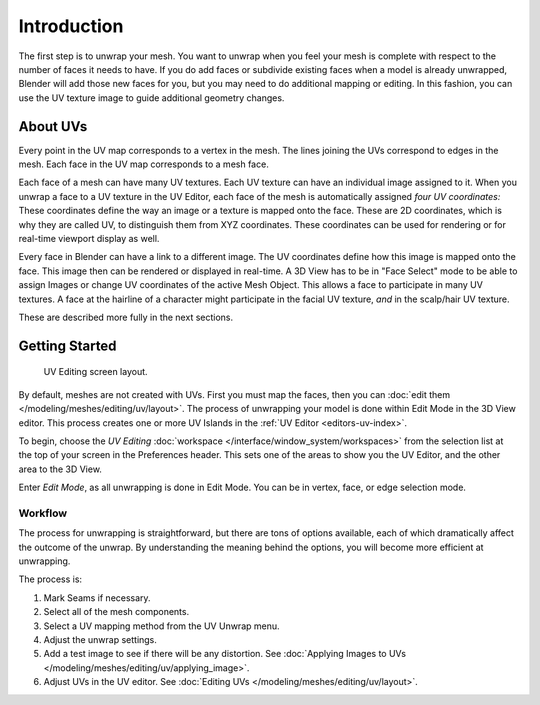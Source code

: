 
************
Introduction
************

The first step is to unwrap your mesh. You want to unwrap when you feel your mesh is complete
with respect to the number of faces it needs to have.
If you do add faces or subdivide existing faces when a model is already unwrapped,
Blender will add those new faces for you,
but you may need to do additional mapping or editing. In this fashion,
you can use the UV texture image to guide additional geometry changes.


About UVs
=========

Every point in the UV map corresponds to a vertex in the mesh.
The lines joining the UVs correspond to edges in the mesh.
Each face in the UV map corresponds to a mesh face.

Each face of a mesh can have many UV textures.
Each UV texture can have an individual image assigned to it.
When you unwrap a face to a UV texture in the UV Editor, each face of the mesh is
automatically assigned *four UV coordinates:* These coordinates define the way an image or
a texture is mapped onto the face. These are 2D coordinates, which is why they are called UV,
to distinguish them from XYZ coordinates.
These coordinates can be used for rendering or for real-time viewport display as well.

Every face in Blender can have a link to a different image.
The UV coordinates define how this image is mapped onto the face.
This image then can be rendered or displayed in real-time.
A 3D View has to be in "Face Select" mode to be able to assign Images or
change UV coordinates of the active Mesh Object.
This allows a face to participate in many UV textures.
A face at the hairline of a character might participate in the facial UV texture,
*and* in the scalp/hair UV texture.

These are described more fully in the next sections.


Getting Started
===============

.. figure:: /images/editors_uv-image_uv_editing_unwrapping_introduction_screenlayout.png
   :width: 620px

   UV Editing screen layout.

By default, meshes are not created with UVs. First you must map the faces, then
you can :doc:`edit them </modeling/meshes/editing/uv/layout>`.
The process of unwrapping your model is done within Edit Mode in the 3D View editor.
This process creates one or more UV Islands in the :ref:`UV Editor <editors-uv-index>`.

To begin, choose the *UV Editing* :doc:`workspace </interface/window_system/workspaces>`
from the selection list at the top of your screen in the Preferences header.
This sets one of the areas to show you the UV Editor, and the other area to the 3D View.

Enter *Edit Mode*, as all unwrapping is done in Edit Mode.
You can be in vertex, face, or edge selection mode.


Workflow
--------

The process for unwrapping is straightforward, but there are tons of options available,
each of which dramatically affect the outcome of the unwrap.
By understanding the meaning behind the options, you will become more efficient at unwrapping.

The process is:

#. Mark Seams if necessary.
#. Select all of the mesh components.
#. Select a UV mapping method from the UV Unwrap menu.
#. Adjust the unwrap settings.
#. Add a test image to see if there will be any distortion.
   See :doc:`Applying Images to UVs </modeling/meshes/editing/uv/applying_image>`.
#. Adjust UVs in the UV editor.
   See :doc:`Editing UVs </modeling/meshes/editing/uv/layout>`.
